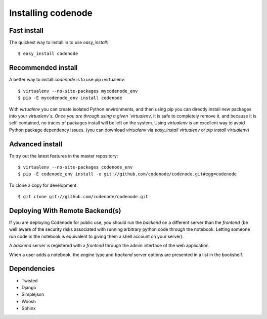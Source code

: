 Installing codenode
===================
.. _install:

Fast install 
------------
The quickest way to install in to use `easy_install`::

    $ easy_install codenode

Recommended install  
-------------------
A better way to install `codenode` is to use pip+virtualenv::

    $ virtualenv --no-site-packages mycodenode_env
    $ pip -E mycodenode_env install codenode

With `virtualenv` you can create isolated Python environments, 
and then using pip you can directly install new packages into your `virtualenv`s.
Once you are through using a given `virtualenv`, it is safe to completely remove
it, and because it is self-contained, no traces of packages install will be left on
the system.  Using `virtualenv` is an excellent way to avoid Python package dependency issues.
(you can download `virtualenv` via `easy_install virtualenv` or `pip install virtualenv`)


.. _installdev:

Advanced install
----------------
To try out the latest features in the master repository::

    $ virtualenv --no-site-packages codenode_env
    $ pip -E codenode_env install -e git://github.com/codenode/codenode.git#egg=codenode

To clone a copy for development::

    $ git clone git://github.com/codenode/codenode.git



Deploying With Remote Backend(s)
--------------------------------

If you are deploying Codenode for public use, you should run the *backend* on
a different server than the *frontend* (be well aware of the security risks
associated with running arbitrary python code through the notebook. Letting
someone run code in the notebook is equivalent to giving them a shell
account on your server).

A *backend* server is registered with a *frontend* through the admin
interface of the web application.

.. image:: images/listbackends.png

.. image:: images/addBackend.png

When a user adds a notebook, the *engine* type and *backend* server options
are presented in a list in the bookshelf.

Dependencies
------------

- Twisted
- Django
- Simplejson
- Woosh
- Sphinx

